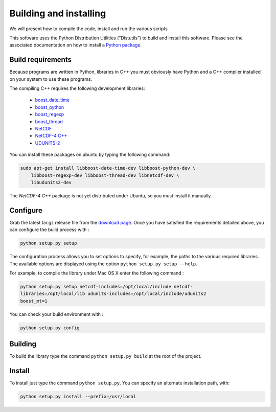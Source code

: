 Building and installing
=======================

We will present how to compile the code, install and run the various scripts

This software uses the Python Distribution Utilities (“Distutils”) to build
and install this software. Please see the associated documentation on how to
install a `Python package <https://docs.python.org/2/install/>`_.

Build requirements
##################

Because programs are written in Python, libraries in C++ you must obviously
have Python and a C++ compiler installed on your system to use these programs.

The compiling C++ requires the following development libraries:

    * `boost_date_time <http://www.boost.org>`_
    * `boost_python <http://www.boost.org>`_
    * `boost_regexp <http://www.boost.org>`_
    * `boost_thread <http://www.boost.org>`_
    * `NetCDF <http://www.unidata.ucar.edu/software/netcdf>`_
    * `NetCDF-4 C++ <http://www.unidata.ucar.edu/downloads/netcdf/netcdf-cxx/index.jsp>`_
    * `UDUNITS-2 <http://www.unidata.ucar.edu/software/udunits>`_

You can install these packages on ubuntu by typing the following command:

.. code-block:: bash

    sudo apt-get install libboost-date-time-dev libboost-python-dev \
        libboost-regexp-dev libboost-thread-dev libnetcdf-dev \
        libudunits2-dev

The *NetCDF-4 C++* package is not yet distributed under Ubuntu, so you must
install it manually.

Configure
#########

Grab the latest tar.gz release file from the `download page
<https://bitbucket.org/cnes_aviso/lagrangian/downloads>`_. Once you have
satisfied the requirements detailed above, you can configure the build process
with :

.. code-block:: bash

    python setup.py setup

The configuration process allows you to set options to specify, for example,
the paths to the various required libraries. The available options are
displayed using the option ``python setup.py setup --help``.

For example, to compile the library under Mac OS X enter the following command
:

.. code-block:: bash

    python setup.py setup netcdf-includes=/opt/local/include netcdf-
    libraries=/opt/local/lib udunits-includes=/opt/local/include/udunits2
    boost_mt=1

You can check your build environment with :

.. code-block:: bash

    python setup.py config

Building
########

To build the library type the command ``python setup.py build`` at the root of
the project.

Install
#######

To install just type the command ``python setup.py``. You can specify an
alternate installation path, with:

.. code-block:: bash

    python setup.py install --prefix=/usr/local